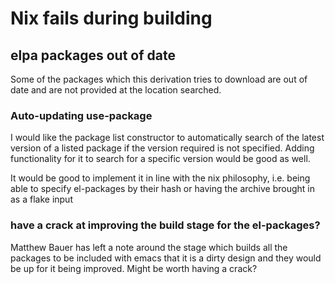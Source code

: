 * Nix fails during building
** elpa packages out of date
   Some of the packages which this derivation tries to download are
   out of date and are not provided at the location searched.

*** Auto-updating use-package
    I would like the package list constructor to automatically search
    of the latest version of a listed package if the version required
    is not specified. Adding functionality for it to search for a
    specific version would be good as well.

    It would be good to implement it in line with the nix philosophy,
    i.e. being able to specify el-packages by their hash or having the
    archive brought in as a flake input


*** have a crack at improving the build stage for the el-packages?
    Matthew Bauer has left a note around the stage which builds all
    the packages to be included with emacs that it is a dirty design
    and they would be up for it being improved.
    Might be worth having a crack?
